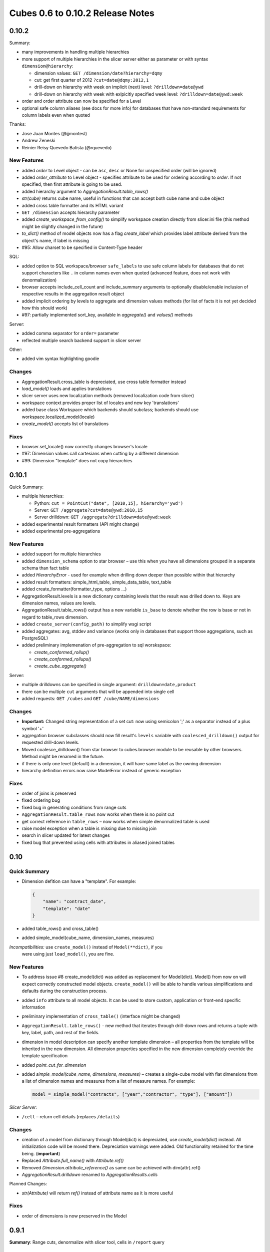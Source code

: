 *********************************
Cubes 0.6 to 0.10.2 Release Notes
*********************************

0.10.2
======

Summary:

* many improvements in handling multiple hierarchies
* more support of multiple hierarchies in the slicer server either as
  parameter or with syntax ``dimension@hierarchy``:

  * dimension values: ``GET /dimension/date?hierarchy=dqmy``
  * cut: get first quarter of 2012 ``?cut=date@dqmy:2012,1``
  * drill-down on hierarchy with week on implicit (next) level: ``?drilldown=date@ywd``
  * drill-down on hierarchy with week with exlpicitly specified week level:
    ``?drilldown=date@ywd:week``

* order and order attribute can now be specified for a Level
* optional safe column aliases (see docs for more info) for databases that
  have non-standard requirements for column labels even when quoted

Thanks:

* Jose Juan Montes (@jjmontesl) 
* Andrew Zeneski
* Reinier Reisy Quevedo Batista (@rquevedo)

New Features
------------

* added `order` to Level object - can be ``asc``, ``desc`` or None for unspecified
  order (will be ignored)
* added `order_attribute` to Level object - specifies attribute to be used for
  ordering according to `order`. If not specified, then first attribute is
  going to be used.
* added hierarchy argument to `AggregationResult.table_rows()`
* `str(cube)` returns cube name, useful in functions that can accept both cube
  name and cube object
* added cross table formatter and its HTML variant 
* ``GET /dimension`` accepts hierarchy parameter
* added `create_workspace_from_config()` to simplify workspace creation
  directly from slicer.ini file (this method might be slightly changed in the
  future)
* `to_dict()` method of model objects now has a flag `create_label` which
  provides label attribute derived from the object's name, if label is missing
* #95: Allow charset to be specified in Content-Type header


SQL:

* added option to SQL workspace/browser ``safe_labels`` to use safe column
  labels for databases that do not support characters like ``.`` in column names
  even when quoted (advanced feature, does not work with denormalization)
* browser accepts include_cell_count and include_summary arguments to
  optionally disable/enable inclusion of respective results in the aggregation
  result object
* added implicit ordering by levels to aggregate and dimension values methods
  (for list of facts it is not yet decided how this should work)
* #97: partially implemented sort_key, available in `aggregate()` and
  `values()` methods 

Server:

* added comma separator for ``order=`` parameter
* reflected multiple search backend support in slicer server

Other:

* added vim syntax highlighting goodie

Changes
-------

* AggregationResult.cross_table is depreciated, use cross table formatter
  instead
* `load_model()` loads and applies translations
* slicer server uses new localization methods (removed localization code from slicer)
* workspace context provides proper list of locales and new key 'translations'
* added base class Workspace which backends should subclass; backends should
  use workspace.localized_model(locale)
* `create_model()` accepts list of translations

Fixes
-----

* browser.set_locale() now correctly changes browser's locale
* #97: Dimension values call cartesians when cutting by a different dimension
* #99: Dimension "template" does not copy hierarchies


0.10.1
======

Quick Summary:

* multiple hierarchies:

  * Python: ``cut = PointCut("date", [2010,15], hierarchy='ywd')``
  * Server: ``GET /aggregate?cut=date@ywd:2010,15``
  * Server drilldown: ``GET /aggregate?drilldown=date@ywd:week``

* added experimental result formatters (API might change)
* added experimental pre-aggregations

New Features
------------

* added support for multiple hierarchies
* added ``dimension_schema`` option to star browser – use this when you have
  all dimensions grouped in a separate schema than fact table 
* added `HierarchyError` - used for example when drilling down deeper than
  possible within that hierarchy
* added result formatters: simple_html_table, simple_data_table, text_table
* added create_formatter(formatter_type, options ...)
* AggregationResult.levels is a new dictionary containing levels that the
  result was drilled down to. Keys are dimension names, values are levels.
* AggregationResult.table_rows() output has a new variable ``is_base`` to denote
  whether the row is base or not in regard to table_rows dimension.
* added ``create_server(config_path)`` to simplify wsgi script

* added aggregates: avg, stddev and variance (works only in databases that
  support those aggregations, such as PostgreSQL)

* added preliminary implemenation of pre-aggregation to sql worskspace:

  * `create_conformed_rollup()`
  * `create_conformed_rollups()`
  * `create_cube_aggregate()`

Server:

* multiple drilldowns can be specified in single argument:
  ``drilldown=date,product``
* there can be multiple ``cut`` arguments that will be appended into single cell
* added requests: ``GET /cubes`` and ``GET /cube/NAME/dimensions``


Changes
-------

* **Important:** Changed string representation of a set cut: now using
  semicolon ';' as a separator instead of a plus symbol '+'
* aggregation browser subclasses should now fill result's ``levels`` variable
  with ``coalesced_drilldown()`` output for requested drill-down levels.
* Moved coalesce_drilldown() from star browser to cubes.browser module to be
  reusable by other browsers. Method might be renamed in the future.
* if there is only one level (default) in a dimension, it will have same label
  as the owning dimension
* hierarchy definition errors now raise ModelError instead of generic
  exception

Fixes
-----

* order of joins is preserved
* fixed ordering bug
* fixed bug in generating conditions from range cuts
* ``AggregationResult.table_rows`` now works when there is no point cut
* get correct reference in ``table_rows`` – now works when simple denormalized
  table is used
* raise model exception when a table is missing due to missing join
* search in slicer updated for latest changes
* fixed bug that prevented using cells with attributes in aliased joined
  tables

0.10
====

Quick Summary
-------------

* Dimension defition can have a "template". For example:

  .. code-block:: javascript

      {
          "name": "contract_date",
          "template": "date"
      }

* added table_rows() and cross_table()
* added simple_model(cube_name, dimension_names, measures)

*Incompatibilities:*  use ``create_model()`` instead of ``Model(**dict)``, if you
  were using just ``load_model()``, you are fine.

New Features
------------

* To address issue #8 create_model(dict) was added as replacement for
  Model(dict). Model() from now on will expect correctly constructed model
  objects. ``create_model()`` will be able to handle various simplifications and
  defaults during the construction process.
* added ``info`` attribute to all model objects. It can be used to store custom,
  application or front-end specific information
* preliminary implementation of ``cross_table()`` (interface might be changed)
* ``AggregationResult.table_rows()`` - new method that iterates through
  drill-down rows and returns a tuple with key, label, path, and rest of the
  fields.
* dimension in model description can specify another template dimension – all
  properties from the template will be inherited in the new dimension. All
  dimension properties specified in the new dimension completely override the
  template specification
* added `point_cut_for_dimension`
* added `simple_model(cube_name, dimensions, measures)` – creates a single-cube
  model with flat dimensions from a list of dimension names and measures from
  a list of measure names. For example:

  .. code-block:: python

    model = simple_model("contracts", ["year","contractor", "type"], ["amount"])

*Slicer Server:*

* ``/cell`` – return cell details (replaces ``/details``)

Changes
-------
* creation of a model from dictionary through Model(dict) is depreciated, use
  `create_model(dict)` instead. All initialization code will be moved there.
  Depreciation warnings were added. Old functionality retained for the time
  being. (**important**)
* Replaced `Attribute.full_name()` with `Attribute.ref()`
* Removed `Dimension.attribute_reference()` as same can be achieved with
  dim(attr).ref()
* `AggregationResult.drilldown` renamed to `AggregationResults.cells`

Planned Changes:

* `str(Attribute)` will return `ref()` instead of attribute name as it is more
  useful
  
Fixes
-----

* order of dimensions is now preserved in the Model

0.9.1
=====

**Summary**: Range cuts, denormalize with slicer tool, cells in ``/report`` query

New Features
------------

* `cut_from_string()`: added parsing of range and set cuts from string;
  introduced requirement for key format: Keys should now have format
  "alphanumeric character or underscore" if they are going to be converted to
  strings (for example when using slicer HTTP server)
* `cut_from_dict()`: create a cut (of appropriate class) from a dictionary
  description
* `Dimension.attribute(name)`: get attribute instance from name
* added exceptions: `CubesError`, `ModelInconsistencyError`, `NoSuchDimensionError`,
  `NoSuchAttributeError`, `ArgumentError`, `MappingError`, `WorkspaceError` and
  `BrowserError`

*StarBrowser:*

* implemented RangeCut conditions

*Slicer Server:*

* ``/report`` JSON now accepts ``cell`` with full cell description as dictionary,
  overrides URL parameters

*Slicer tool:*

* ``denormalize`` option for (bulk) denormalization of cubes (see the the slicer
  documentation for more information)

Changes
-------

* all ``/report`` JSON requests should now have queries wrapped in the key
  ``queries``. This was originally intended way of use, but was not correctly
  implemented. A descriptive error message is returned from the server if the
  key ``queries`` is not present. Despite being rather a bug-fix, it is listed
  here as it requires your attention for possible change of your code.
* warn when no backend is specified during slicer context creation

Fixes
-----

* Better handling of missing optional packages, also fixes #57 (now works
  without slqalchemy and without werkzeug as expected)
* see change above about ``/report`` and ``queries``
* push more errors as JSON responses to the requestor, instead of just failing
  with an exception


Version 0.9
===========

Important Changes
-----------------

Summary of most important changes that might affect your code:

**Slicer**: Change all your slicer.ini configuration files to have
``[workspace]`` section instead of old ``[db]`` or ``[backend]``. Depreciation
warning is issued, will work if not changed.

**Model**: Change ``dimensions`` in ``model`` to be an array instead of a
dictionary. Same with ``cubes``. Old style: ``"dimensions" = { "date" = ... }``
new style: ``"dimensions" = [ { "name": "date", ... } ]``. Will work if not
changed, just be prepared.

**Python**: Use Dimension.hierarchy() instead of Dimension.default_hierarchy.

New Features
------------

* `slicer_context()` - new method that holds all relevant information from 
  configuration. can be reused when creating tools that work in connected
  database environment
* added `Hierarchy.all_attributes()` and `.key_attributes()`
* `Cell.rollup_dim()` - rolls up single dimension to a specified level. this might
  later replace the Cell.rollup() method
* `Cell.drilldown()` - drills down the cell
* `create_workspace()` - new top-level method for creating a workspace by name
  of a backend and a configuration dictionary. Easier to create browsers (from
  possible browser pool) programmatically. The browser name might be full
  module name path or relative to the cubes.backends, for example
  ``sql.browser`` for default SQL denormalized browser.
* `get_backend()` - get backend by name

* Browser.cell_details(): New method returning values of attributes
  representing the cell. Preliminary implementation, return value might
  change.
* Browser.cut_details(): New method returning values of attributes
  representing a single cut. Preliminary implementation, return value might
  change.
  
* Dimension.validate() now checks whether there are duplicate attributes
* Cube.validate() now checks whether there are duplicate measures or details

SQL backend:

* new StarBrowser implemented:

    * StarBrowser supports snowflakes or denormalization (optional)
    * for snowflake browsing no write permission is required (does not have to
      be denormalized)

* new `DenormalizedMapper` for mapping logical model to denormalized view
* new `SnowflakeMapper` for mapping logical model to a snowflake schema
* `ddl_for_model()` - get schema DDL as string for model
* join finder and attribute mapper are now just Mapper - class responsible for
  finding appropriate joins and doing logical-to-physical mappings
* `coalesce_attribute()` - new method for coalescing multiple ways of describing
  a physical attribute (just attribute or table+schema+attribute)
* dimension argument was removed from all methods working with attributes
  (the dimension is now required attribute property)
* added `create_denormalized_view()` with options: materialize, create_index,
  keys_only
  
Slicer:

* slicer ddl - generate schema DDL from model
* slicer test - test configuration and model against database and report list 
  of issues, if any
  
* Backend options are now in [workspace], removed configurability of custom
  backend section. Warning are issued when old section names [db] and
  [backend] are used
 
* server responds to /details which is a result of
  Browser.cell_details()

Examples:

* added simple Flask based web example - dimension aggregation browser

Changes
-------

* in Model: dimension and cube dictionary specification during model
  initialization is depreciated, list should be used (with explicitly
  mentioned attribute "name") -- **important**
* **important**: Now all attribute references in the model (dimension
  attributes, measures, ...) are required to be instances of Attribute() and
  the attribute knows it's dimension
* removed `hierarchy` argument from `Dimension.all_attributes()` and
  `Dimension.key_attributes()`
* renamed builder to denormalizer
* Dimension.default_hierarchy is now depreciated in favor of
  Dimension.hierarchy() which now accepts no arguments or argument None -
  returning default hierarchy in those two cases
* metadata are now reused for each browser within one workspace - speed
  improvement.

Fixes
-----

* Slicer version should be same version as Cubes: Original intention was to
  have separate server, therefore it had its own versioning. Now there is no
  reason for separate version, moreover it can introduce confusion.
* Proper use of database schema in the Mapper

Version 0.8
===========

New Features
------------

* Started writing StarBrowser - another SQL aggregation browser with different
  approach (see code/docs)

Slicer Server:

* added configuration option ``modules`` under ``[server]`` to load additional 
  modules
* added ability to specify backend module
* backend configuration is in [backend] by default, for SQL it stays in [db]
* added server config option for default ``prettyprint`` value (useful for 
  demontration purposes)

Documentation:

* Changed license to MIT + small addition. Please refer to the LICENSE file.
* Updated documentation - added missing parts, made reference more readable, 
  moved class and function reference docs from descriptive part to reference 
  (API) part.
* added backend documentation 
* Added "Hello World!" example

Changed Features
----------------

* removed default SQL backend from the server
* moved worskpace creation into the backend module

Fixes
-----

* Fixed create_view to handle not materialized properly (thanks to deytao)
* Slicer tool header now contains #!/usr/bin/env python

Version 0.7.1
=============

Added tutorials in tutorials/ with models in tutorials/models/ and data in
tutorials/data/:

* Tutorial 1: 
    * how to build a model programatically
    * how to create a model with flat dimensions
    * how to aggregate whole cube
    * how to drill-down and aggregate through a dimension
* Tutorial 2: 
    * how to create and use a model file
    * mappings
* Tutorial 3: 
    * how hierarhies work
    * drill-down through a hierarchy
* Tutorial 4 (not blogged about it yet):
    * how to launch slicer server
    
New Features
------------

* New method: `Dimension.attribute_reference`: returns full reference to an
  attribute
* str(cut) will now return constructed string representation of a cut as it
  can be used by Slicer

Slicer server:

* added /locales to slicer
* added locales key in /model request
* added Access-Control-Allow-Origin for JS/jQuery

Changes
-------

* Allow dimensions in cube to be a list, not only a dictionary (internally it
  is ordered dictionary)
* Allow cubes in model to be a list, not only a dictionary (internally it is
  ordered dictionary)

Slicer server:

* slicer does not require default cube to be specified: if no cube is in the
  request then try default from config or get first from model

Fixes
-----

* Slicer not serves right localization regardless of what localization was
  used first after server was launched (changed model localization copy to be
  deepcopy (as it should be))
* Fixes some remnants that used old Cell.foo based browsing to
  Browser.foo(cell, ...) only browsing 
* fixed model localization issues; once localized, original locale was not
  available
* Do not try to add locale if not specified. Fixes #11:
  https://github.com/Stiivi/cubes/issues/11

Version 0.7
===========

WARNING: Minor backward API incompatibility - Cuboid renamed to Cell. 

Changes
-------
* Class 'Cuboid' was renamed to more correct 'Cell'. 'Cuboid' is a part of
  cube with subset of dimensions.
* all APIs with 'cuboid' in their name/arguments were renamed to use 'cell'
  instead
* Changed initialization of model classes: Model, Cube, Dimension, Hierarchy,
  Level to be more "pythony": instead of using initialization dictionary, each
  attribute is listed as parameter, rest is handled from variable list of key
  word arguments
* Improved handling of flat and detail-less dimensions (dimensions represented
  just by one attribute which is also a key)

Model Initialization Defaults:

* If no levels are specified during initialization, then dimension name is
  considered flat, with single attribute.
* If no hierarchy is specified and levels are specified, then default
  hierarchy will be created from order of levels
* If no levels are specified, then one level is created, with name ``default``
  and dimension will be considered flat

Note: This initialization defaults might be moved into a separate utility
function/class that will populate incomplete model


New features
------------

Slicer server:

* changed to handle multiple cubes within model: you have to specify a cube
  for /aggregate, /facts,... in form: /cube/<cube_name>/<browser_action>
* reflect change in configuration: removed ``view``, added ``view_prefix`` and
  ``view_suffix``, the cube view name will be constructed by concatenating
  ``view prefix`` + ``cube name`` + ``view suffix``
* in aggregate drill-down: explicit dimension can be specified with
  ``drilldown=dimension:level``, such as: ``date:month``

This change is considered final and therefore we can mark it is as API version 1.

Version 0.6
===========

New features
------------

Cubes:

* added 'details' to cube - attributes that might contain fact details which
  are not relevant to aggregation, but might be interesting when displaying
  facts
* added ordering of facts in aggregation browser
* SQL denormalizer can now add indexes to key columns, if requested
* one detail table can be used more than once in SQL denomralizer (such as an
  organisation for both - receiver and donor), added key ````alias```` to
  ````joins```` in model description

Slicer server:

* added ``log`` a and ``log_level`` configuration options (under ``[server]``)
* added ``format=`` parameter to ``/facts``, accepts ``json`` and ``csv``
* added ``fields=`` parameter to ``/facts`` - comma separated list of returned
  fields in CSV
* share single sqlalchemy engine within server thread
* limit number of facts returned in JSON (configurable by
  ``json_record_limit`` in ``[server]`` section)

Experimental:
(might change or be removed, use with caution)

* added cubes searching frontend for separate cubes_search experimenal Sphinx backend (see
  https://bitbucket.org/Stiivi/cubes-search)

Fixes
-----

* fixed localization bug in fact(s) - now uses proper attribute name without
  locale suffix
* fixed passing of pagination and ordering parameters from server to
  aggregation browser when
  requesting facts
* fixed bug when using multiple conditions in SQL aggregator
* make host/port optional separately


